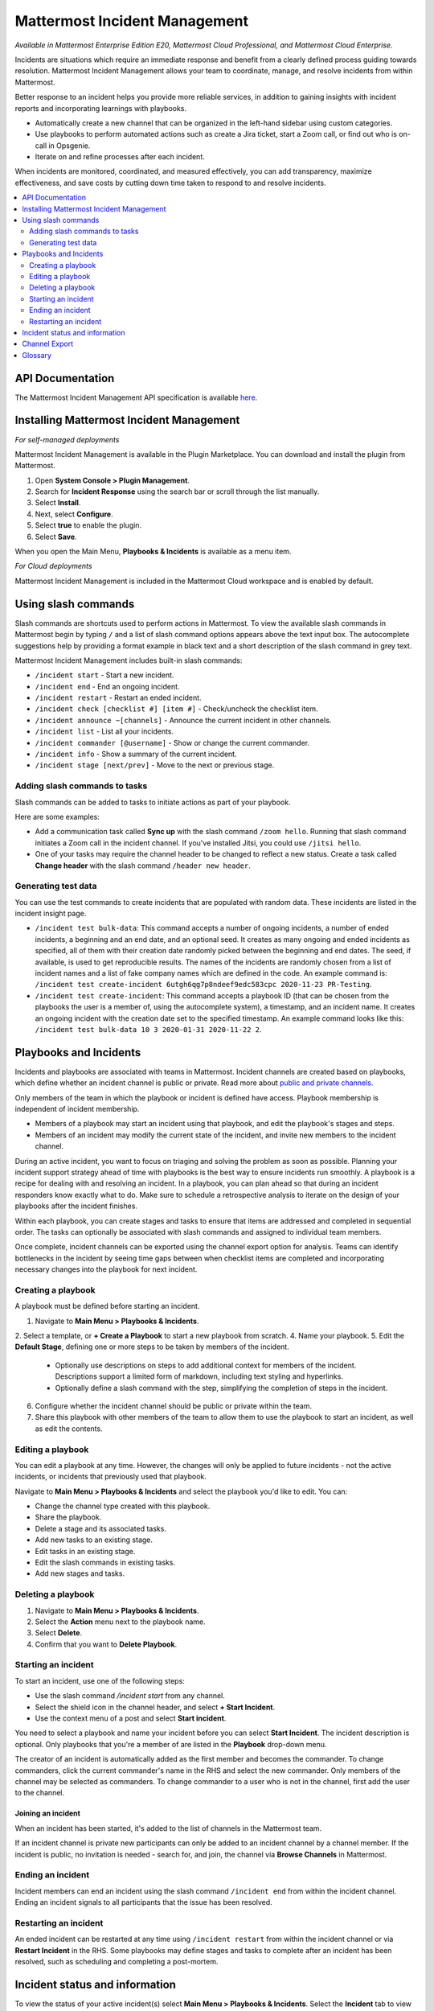 Mattermost Incident Management
==============================

*Available in Mattermost Enterprise Edition E20, Mattermost Cloud Professional, and Mattermost Cloud Enterprise.*

Incidents are situations which require an immediate response and benefit from a clearly defined process guiding towards resolution. Mattermost Incident Management allows your team to coordinate, manage, and resolve incidents from within Mattermost. 

Better response to an incident helps you provide more reliable services, in addition to gaining insights with incident reports and incorporating learnings with playbooks.

- Automatically create a new channel that can be organized in the left-hand sidebar using custom categories.
- Use playbooks to perform automated actions such as create a Jira ticket, start a Zoom call, or find out who is on-call in Opsgenie.
- Iterate on and refine processes after each incident.

When incidents are monitored, coordinated, and measured effectively, you can add transparency, maximize effectiveness, and save costs by cutting down time taken to respond to and resolve incidents.

.. contents::
  :depth: 2
  :local:
  :backlinks: entry
  
API Documentation
-----------------

The Mattermost Incident Management API specification is available `here <https://github.com/mattermost/mattermost-plugin-incident-management/blob/master/server/api/api.yaml>`_.

Installing Mattermost Incident Management
-----------------------------------------

*For self-managed deployments*

Mattermost Incident Management is available in the Plugin Marketplace. You can download and install the plugin from Mattermost.

1. Open **System Console > Plugin Management**.
2. Search for **Incident Response** using the search bar or scroll through the list manually.
3. Select **Install**.
4. Next, select **Configure**.
5. Select **true** to enable the plugin.
6. Select **Save**.

When you open the Main Menu, **Playbooks & Incidents** is available as a menu item.

*For Cloud deployments*

Mattermost Incident Management is included in the Mattermost Cloud workspace and is enabled by default.

Using slash commands
--------------------

Slash commands are shortcuts used to perform actions in Mattermost. To view the available slash commands in Mattermost begin by typing ``/`` and a list of slash command options appears above the text input box. The autocomplete suggestions help by providing a format example in black text and a short description of the slash command in grey text.

Mattermost Incident Management includes built-in slash commands:

- ``/incident start`` - Start a new incident.
- ``/incident end`` - End an ongoing incident.
- ``/incident restart`` - Restart an ended incident.
- ``/incident check [checklist #] [item #]`` - Check/uncheck the checklist item.
- ``/incident announce ~[channels]`` - Announce the current incident in other channels.
- ``/incident list`` - List all your incidents.
- ``/incident commander [@username]`` - Show or change the current commander.
- ``/incident info`` - Show a summary of the current incident.
- ``/incident stage [next/prev]`` - Move to the next or previous stage.

Adding slash commands to tasks
^^^^^^^^^^^^^^^^^^^^^^^^^^^^^^

Slash commands can be added to tasks to initiate actions as part of your playbook.

Here are some examples:

- Add a communication task called **Sync up** with the slash command ``/zoom hello``. Running that slash command initiates a Zoom call in the incident channel. If you've installed Jitsi, you could use ``/jitsi hello``. 
- One of your tasks may require the channel header to be changed to reflect a new status. Create a task called **Change header** with the slash command ``/header new header``.

Generating test data
^^^^^^^^^^^^^^^^^^^^

You can use the test commands to create incidents that are populated with random data. These incidents are listed in the incident insight page.

- ``/incident test bulk-data``: This command accepts a number of ongoing incidents, a number of ended incidents, a beginning and an end date, and an optional seed. It creates as many ongoing and ended incidents as specified, all of them with their creation date randomly picked between the beginning and end dates. The seed, if available, is used to get reproducible results. The names of the incidents are randomly chosen from a list of incident names and a list of fake company names which are defined in the code. An example command is: ``/incident test create-incident 6utgh6qg7p8ndeef9edc583cpc 2020-11-23 PR-Testing``.
- ``/incident test create-incident``: This command accepts a playbook ID (that can be chosen from the playbooks the user is a member of, using the autocomplete system), a timestamp, and an incident name. It creates an ongoing incident with the creation date set to the specified timestamp. An example command looks like this: ``/incident test bulk-data 10 3 2020-01-31 2020-11-22 2``.

Playbooks and Incidents
-----------------------

Incidents and playbooks are associated with teams in Mattermost. Incident channels are created based on playbooks, which define whether an incident channel is public or private. Read more about `public and private channels <https://docs.mattermost.com/help/getting-started/organizing-conversations.html>`_.

Only members of the team in which the playbook or incident is defined have access. Playbook membership is independent of incident membership.

- Members of a playbook may start an incident using that playbook, and edit the playbook's stages and steps.
- Members of an incident may modify the current state of the incident, and invite new members to the incident channel.

During an active incident, you want to focus on triaging and solving the problem as soon as possible. Planning your incident support strategy ahead of time with playbooks is the best way to ensure incidents run smoothly. A playbook is a recipe for dealing with and resolving an incident. In a playbook, you can plan ahead so that during an incident responders know exactly what to do. Make sure to schedule a retrospective analysis to iterate on the design of your playbooks after the incident finishes.

Within each playbook, you can create stages and tasks to ensure that items are addressed and completed in sequential order. The tasks can optionally be associated with slash commands and assigned to individual team members.

Once complete, incident channels can be exported using the channel export option for analysis. Teams can identify bottlenecks in the incident by seeing time gaps between when checklist items are completed and incorporating necessary changes into the playbook for next incident.

Creating a playbook
^^^^^^^^^^^^^^^^^^^

A playbook must be defined before starting an incident.

1. Navigate to **Main Menu > Playbooks & Incidents**.
2. Select a template, or **+ Create a Playbook** to start a new playbook from scratch.
4. Name your playbook.
5. Edit the **Default Stage**, defining one or more steps to be taken by members of the incident.
   * Optionally use descriptions on steps to add additional context for members of the incident. Descriptions support a limited form of markdown, including text styling and hyperlinks.
   * Optionally define a slash command with the step, simplifying the completion of steps in the incident.
6. Configure whether the incident channel should be public or private within the team.
7. Share this playbook with other members of the team to allow them to use the playbook to start an incident, as well as edit the contents.

Editing a playbook
^^^^^^^^^^^^^^^^^^

You can edit a playbook at any time. However, the changes will only be applied to future incidents - not the active incidents, or incidents that previously used that playbook.

Navigate to **Main Menu > Playbooks & Incidents** and select the playbook you'd like to edit. You can:

- Change the channel type created with this playbook.
- Share the playbook.
- Delete a stage and its associated tasks.
- Add new tasks to an existing stage.
- Edit tasks in an existing stage.
- Edit the slash commands in existing tasks.
- Add new stages and tasks.

Deleting a playbook
^^^^^^^^^^^^^^^^^^^

1. Navigate to **Main Menu > Playbooks & Incidents**.
2. Select the **Action** menu next to the playbook name.
3. Select **Delete**.
4. Confirm that you want to **Delete Playbook**.

Starting an incident
^^^^^^^^^^^^^^^^^^^^

To start an incident, use one of the following steps:

- Use the slash command */incident start* from any channel.
- Select the shield icon in the channel header, and select **+ Start Incident**.
- Use the context menu of a post and select **Start incident**.

You need to select a playbook and name your incident before you can select **Start Incident**. The incident description is optional. Only playbooks that you're a member of are listed in the **Playbook** drop-down menu.

The creator of an incident is automatically added as the first member and becomes the commander. To change commanders, click the current commander's name in the RHS and select the new commander. Only members of the channel may be selected as commanders. To change commander to a user who is not in the channel, first add the user to the channel.

Joining an incident
~~~~~~~~~~~~~~~~~~~

When an incident has been started, it's added to the list of channels in the Mattermost team.

If an incident channel is private new participants can only be added to an incident channel by a channel member. If the incident is public, no invitation is needed - search for, and join, the channel via **Browse Channels** in Mattermost.

Ending an incident
^^^^^^^^^^^^^^^^^^

Incident members can end an incident using the slash command ``/incident end`` from within the incident channel. Ending an incident signals to all participants that the issue has been resolved.

Restarting an incident
^^^^^^^^^^^^^^^^^^^^^^

An ended incident can be restarted at any time using ``/incident restart`` from within the incident channel or via **Restart Incident** in the RHS. Some playbooks may define stages and tasks to complete after an incident has been resolved, such as scheduling and completing a post-mortem.

Incident status and information
-------------------------------

To view the status of your active incident(s) select **Main Menu > Playbooks & Incidents**. Select the **Incident** tab to view a list of incidents in your team. Select the incident name to view a summary of the incident, jump to the channel, or export the channel.

To view information about ongoing incidents, select the **Incidents** icon in the header of any channel to open the RHS where all ongoing incidents are listed. Select **Go to Incident Channel** to open the relevant channel and see:

- The incident commander
- The current stage
- The remaining tasks
- The finished tasks

You can also:

- Assign a step to yourself or another incident member.
- Mark a step as **Complete** or **Incomplete**.
- Start an automated action.
- Invite new members to the channel.

Channel Export
--------------

Please see the `Channel Export plugin documentation <https://mattermost.gitbook.io/channel-export-plugin>`_ for more information.

Glossary
--------

- **Commander:** The Mattermost user currently responsible for transitioning an incident from ongoing to ended.
- **Incident:** An event requiring the coordinated actions of one or more Mattermost users. An incident is either ongoing or ended.
- **Incident channel:** A Mattermost channel dedicated to real-time conversation about the incident.
- **Incident insight page:** The incident details and analytics page, which also provides the channel export download link. It is not available on mobile.
- **Incident member:** A Mattermost user with access to the corresponding incident channel.
- **Playbook:** A task-based process that's followed in order to resolve an incident.
- **Playbook configuration page:** The playbook configuration and editing page. It is not available on mobile.
- **Stage:** A set of tasks grouped together to achieve a specific goal of the workflow, which generally need to be completed before proceeding to the next stage of the incident resolution process.
- **Tasks:** The individual steps required to complete the stages of an incident. Tasks can optionally be assigned to specific incident participants into stages.
- **The RHS:** The incident list and incident details displayed on the right hand side of the webapp. It is not available on mobile.
